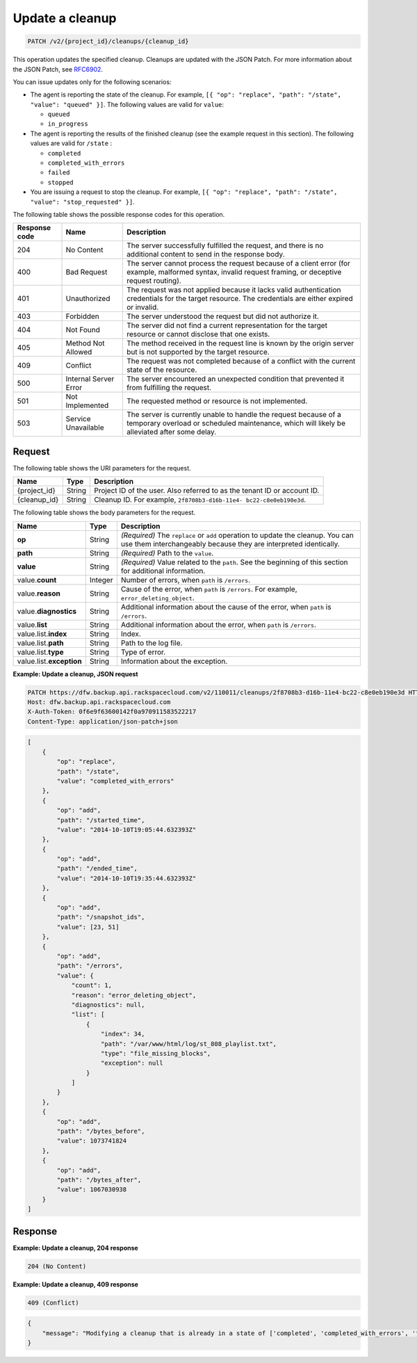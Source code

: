 .. _patch-update-a-cleanup:

Update a cleanup
^^^^^^^^^^^^^^^^

.. code::

    PATCH /v2/{project_id}/cleanups/{cleanup_id}

This operation updates the specified cleanup. Cleanups are updated with the
JSON Patch. For more information about the JSON Patch, see
`RFC6902 <http://tools.ietf.org/html/rfc6902>`__.

You can issue updates only for the following scenarios:

*  The agent is reporting the state of the cleanup. For example,
   ``[{ "op": "replace", "path": "/state", "value": "queued" }]``.
   The following values are valid for ``value``:

   *  ``queued``
   *  ``in_progress``

*  The agent is reporting the results of the finished cleanup (see the example
   request in this section). The following values are valid for ``/state`` :

   *  ``completed``
   *  ``completed_with_errors``
   *  ``failed``
   *  ``stopped``

*  You are issuing a request to stop the cleanup. For example,
   ``[{ "op": "replace", "path": "/state", "value": "stop_requested" }]``.

The following table shows the possible response codes for this operation.

+---------------+-----------------+-----------------------------------------------------------+
|Response code  |Name             |Description                                                |
+===============+=================+===========================================================+
|204            | No Content      | The server successfully fulfilled the request, and there  |
|               |                 | is no additional content to send in the response body.    |
+---------------+-----------------+-----------------------------------------------------------+
|400            | Bad Request     | The server cannot process the request because of a client |
|               |                 | error (for example, malformed syntax, invalid request     |
|               |                 | framing, or deceptive request routing).                   |
+---------------+-----------------+-----------------------------------------------------------+
|401            | Unauthorized    | The request was not applied because it lacks valid        |
|               |                 | authentication credentials for the target resource.       |
|               |                 | The credentials are either expired or invalid.            |
+---------------+-----------------+-----------------------------------------------------------+
|403            | Forbidden       | The server understood the request but did not authorize   |
|               |                 | it.                                                       |
+---------------+-----------------+-----------------------------------------------------------+
|404            | Not Found       | The server did not find a current representation for the  |
|               |                 | target resource or cannot disclose that one exists.       |
+---------------+-----------------+-----------------------------------------------------------+
|405            | Method Not      | The method received in the request line is                |
|               | Allowed         | known by the origin server but is not supported by        |
|               |                 | the target resource.                                      |
+---------------+-----------------+-----------------------------------------------------------+
|409            | Conflict        | The request was not completed because of a conflict with  |
|               |                 | the current state of the resource.                        |
+---------------+-----------------+-----------------------------------------------------------+
|500            | Internal Server | The server encountered an unexpected condition            |
|               | Error           | that prevented it from fulfilling the request.            |
+---------------+-----------------+-----------------------------------------------------------+
|501            | Not Implemented | The requested method or resource is not implemented.      |
+---------------+-----------------+-----------------------------------------------------------+
|503            | Service         | The server is currently unable to handle the request      |
|               | Unavailable     | because of a temporary overload or scheduled maintenance, |
|               |                 | which will likely be alleviated after some delay.         |
+---------------+-----------------+-----------------------------------------------------------+


Request
"""""""

The following table shows the URI parameters for the request.

+--------------------------+-------------------------+-------------------------+
|Name                      |Type                     |Description              |
+==========================+=========================+=========================+
|{project_id}              |String                   |Project ID of the user.  |
|                          |                         |Also referred to as the  |
|                          |                         |tenant ID or account ID. |
+--------------------------+-------------------------+-------------------------+
|{cleanup_id}              |String                   |Cleanup ID. For example, |
|                          |                         |``2f8708b3-d16b-11e4-    |
|                          |                         |bc22-c8e0eb190e3d``.     |
+--------------------------+-------------------------+-------------------------+

The following table shows the body parameters for the request.

+-------------------------+------------------------+---------------------------+
|Name                     |Type                    |Description                |
+=========================+========================+===========================+
|\ **op**                 |String                  |*(Required)*               |
|                         |                        |The ``replace`` or ``add`` |
|                         |                        |operation to update the    |
|                         |                        |cleanup. You can use them  |
|                         |                        |interchangeably because    |
|                         |                        |they are interpreted       |
|                         |                        |identically.               |
+-------------------------+------------------------+---------------------------+
|\ **path**               |String                  |*(Required)*               |
|                         |                        |Path to the ``value``.     |
+-------------------------+------------------------+---------------------------+
|\ **value**              |String                  |*(Required)*               |
|                         |                        |Value related to the       |
|                         |                        |``path``. See the          |
|                         |                        |beginning of this section  |
|                         |                        |for additional information.|
+-------------------------+------------------------+---------------------------+
|value.\ **count**        |Integer                 |Number of errors, when     |
|                         |                        |``path`` is ``/errors``.   |
+-------------------------+------------------------+---------------------------+
|value.\ **reason**       |String                  |Cause of the error, when   |
|                         |                        |``path`` is ``/errors``.   |
|                         |                        |For example,               |
|                         |                        |``error_deleting_object``. |
+-------------------------+------------------------+---------------------------+
|value.\ **diagnostics**  |String                  |Additional information     |
|                         |                        |about the cause of the     |
|                         |                        |error, when ``path`` is    |
|                         |                        |``/errors``.               |
+-------------------------+------------------------+---------------------------+
|value.\ **list**         |String                  |Additional information     |
|                         |                        |about the error, when      |
|                         |                        |``path`` is ``/errors``.   |
+-------------------------+------------------------+---------------------------+
|value.list.\ **index**   |String                  |Index.                     |
+-------------------------+------------------------+---------------------------+
|value.list.\ **path**    |String                  |Path to the log file.      |
+-------------------------+------------------------+---------------------------+
|value.list.\ **type**    |String                  |Type of error.             |
+-------------------------+------------------------+---------------------------+
|value.list.\             |String                  |Information about the      |
|**exception**            |                        |exception.                 |
+-------------------------+------------------------+---------------------------+

**Example: Update a cleanup, JSON request**

.. code::

   PATCH https://dfw.backup.api.rackspacecloud.com/v2/110011/cleanups/2f8708b3-d16b-11e4-bc22-c8e0eb190e3d HTTP/1.1
   Host: dfw.backup.api.rackspacecloud.com
   X-Auth-Token: 0f6e9f63600142f0a970911583522217
   Content-Type: application/json-patch+json

.. code::

   [
       {
           "op": "replace",
           "path": "/state",
           "value": "completed_with_errors"
       },
       {
           "op": "add",
           "path": "/started_time",
           "value": "2014-10-10T19:05:44.632393Z"
       },
       {
           "op": "add",
           "path": "/ended_time",
           "value": "2014-10-10T19:35:44.632393Z"
       },
       {
           "op": "add",
           "path": "/snapshot_ids",
           "value": [23, 51]
       },
       {
           "op": "add",
           "path": "/errors",
           "value": {
               "count": 1,
               "reason": "error_deleting_object",
               "diagnostics": null,
               "list": [
                   {
                       "index": 34,
                       "path": "/var/www/html/log/st_808_playlist.txt",
                       "type": "file_missing_blocks",
                       "exception": null
                   }
               ]
           }
       },
       {
           "op": "add",
           "path": "/bytes_before",
           "value": 1073741824
       },
       {
           "op": "add",
           "path": "/bytes_after",
           "value": 1067030938
       }
   ]

Response
""""""""

**Example: Update a cleanup, 204 response**

.. code::

   204 (No Content)

**Example: Update a cleanup, 409 response**

.. code::

   409 (Conflict)

.. code::

   {
       "message": "Modifying a cleanup that is already in a state of ['completed', 'completed_with_errors', 'failed', 'stopped'] is not allowed."
   }
